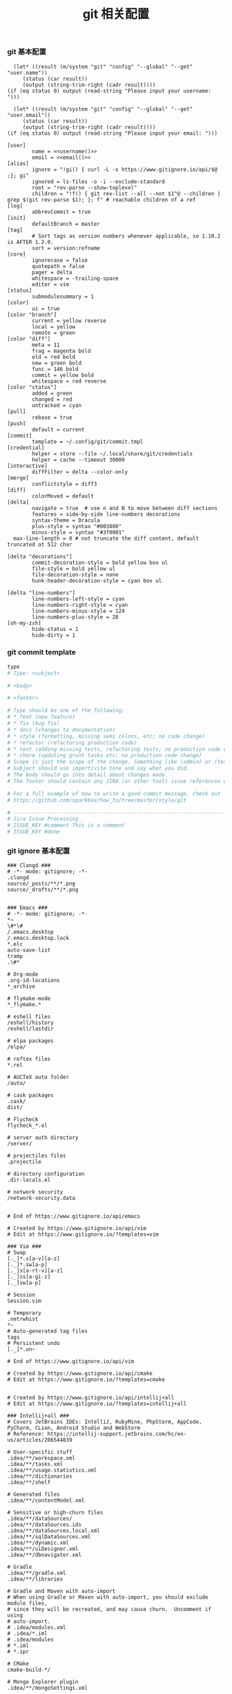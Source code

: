 #+TITLE:  git 相关配置
#+AUTHOR: 孙建康（rising.lambda）
#+EMAIL:  rising.lambda@gmail.com

#+DESCRIPTION: git config
#+PROPERTY:    header-args        :mkdirp yes
#+OPTIONS:     num:nil toc:nil todo:nil tasks:nil tags:nil
#+OPTIONS:     skip:nil author:nil email:nil creator:nil timestamp:nil
#+INFOJS_OPT:  view:nil toc:nil ltoc:t mouse:underline buttons:0 path:http://orgmode.org/org-info.js


*** git 基本配置
    #+NAME: username
    #+BEGIN_SRC elisp
      (let* ((result (m/system "git" "config" "--global" "--get" "user.name"))
	     (status (car result))
	     (output (string-trim-right (cadr result))))
	(if (eq status 0) output (read-string "Please input your username: ")))
    #+END_SRC
    #+NAME: email
    #+BEGIN_SRC elisp
      (let* ((result (m/system "git" "config" "--global" "--get" "user.email"))
	     (status (car result))
	     (output (string-trim-right (cadr result))))
	(if (eq status 0) output (read-string "Please input your email: ")))
    #+END_SRC    
    #+BEGIN_SRC gitconfig :tangle (m/resolve "${m/xdg.conf.d}/git/config") :tangle-mode (identity #o644) :noweb yes :link comment
      [user]
              name = <<username()>>
              email = <<email()>>
      [alias]
              ignore = "!gi() { curl -L -s https://www.gitignore.io/api/$@ ;}; gi"
              ignored = ls-files -o -i --exclude-standard
              root = "rev-parse --show-toplevel"
              children = "!f() { git rev-list --all --not $1^@ --children | grep $(git rev-parse $1); }; f" # reachable children of a ref
      [log]
              abbrevCommit = true
      [init]
              defaultBranch = master
      [tag]
              # Sort tags as version numbers whenever applicable, so 1.10.2 is AFTER 1.2.0.
              sort = version:refname
      [core]
              ignorecase = false
              quotepath = false
              pager = delta
              whitespace = -trailing-space
              editor = vim
      [status]
              submodulesummary = 1
      [color]
              ui = true
      [color "branch"]
              current = yellow reverse
              local = yellow
              remote = green
      [color "diff"]
              meta = 11
              frag = magenta bold
              old = red bold
              new = green bold
              func = 146 bold
              commit = yellow bold
              whitespace = red reverse
      [color "status"]
              added = green
              changed = red
              untracked = cyan
      [pull]
              rebase = true
      [push]
              default = current
      [commit]
              template = ~/.config/git/commit.tmpl
      [credential]
              helper = store --file ~/.local/share/git/credentials
              helper = cache --timeout 30000
      [interactive]
              diffFilter = delta --color-only
      [merge]
              conflictstyle = diff3
      [diff]
              colorMoved = default
      [delta]
              navigate = true  # use n and N to move between diff sections
              features = side-by-side line-numbers decorations
              syntax-theme = Dracula
              plus-style = syntax "#003800"
              minus-style = syntax "#3f0001"
      	max-line-length = 0 # not truncate the diff content, default truncated at 512 char

      [delta "decorations"]
              commit-decoration-style = bold yellow box ul
              file-style = bold yellow ul
              file-decoration-style = none
              hunk-header-decoration-style = cyan box ul

      [delta "line-numbers"]
              line-numbers-left-style = cyan
              line-numbers-right-style = cyan
              line-numbers-minus-style = 124
              line-numbers-plus-style = 28
      [oh-my-zsh]
              hide-status = 1
              hide-dirty = 1
    #+END_SRC

*** git commit template
    #+BEGIN_SRC org :tangle (m/resolve "${m/xdg.conf.d}/git/commit.tmpl") :noweb yes :link comment
      type
      # Type: <subject>

      # <body>

      # <footer>

      # Type should be one of the following:
      # * feat (new feature)
      # * fix (bug fix)
      # * docs (changes to documentation)
      # * style (formatting, missing semi colons, etc; no code change)
      # * refactor (refactoring production code)
      # * test (adding missing tests, refactoring tests; no production code change)
      # * chore (updating grunt tasks etc; no production code change)
      # Scope is just the scope of the change. Something like (admin) or (teacher).
      # Subject should use impertivite tone and say what you did.
      # The body should go into detail about changes made.
      # The footer should contain any JIRA (or other tool) issue references or actions.

      # For a full example of how to write a good commit message, check out
      # https://github.com/sparkbox/how_to/tree/master/style/git

      # ---------------------------------------------------------------------------------
      # Jira Issue Processing
      # ISSUE_KEY #comment This is a comment
      # ISSUE_KEY #done 
    #+END_SRC

*** git ignore 基本配置
    #+BEGIN_SRC gitignore :tangle (m/resolve "${m/xdg.conf.d}/git/ignore")
      ### Clangd ###
      # -*- mode: gitignore; -*-
      .clangd
      source/_posts/**/*.png
      source/_drafts/**/*.png


      ### Emacs ###
      # -*- mode: gitignore; -*-
      ,*~
      \#*\#
      /.emacs.desktop
      /.emacs.desktop.lock
      ,*.elc
      auto-save-list
      tramp
      .\#*

      # Org-mode
      .org-id-locations
      ,*_archive

      # flymake-mode
      ,*_flymake.*

      # eshell files
      /eshell/history
      /eshell/lastdir

      # elpa packages
      /elpa/

      # reftex files
      ,*.rel

      # AUCTeX auto folder
      /auto/

      # cask packages
      .cask/
      dist/

      # Flycheck
      flycheck_*.el

      # server auth directory
      /server/

      # projectiles files
      .projectile

      # directory configuration
      .dir-locals.el

      # network security
      /network-security.data


      # End of https://www.gitignore.io/api/emacs

      # Created by https://www.gitignore.io/api/vim
      # Edit at https://www.gitignore.io/?templates=vim

      ### Vim ###
      # Swap
      [._]*.s[a-v][a-z]
      [._]*.sw[a-p]
      [._]s[a-rt-v][a-z]
      [._]ss[a-gi-z]
      [._]sw[a-p]

      # Session
      Session.vim

      # Temporary
      .netrwhist
      ,*~
      # Auto-generated tag files
      tags
      # Persistent undo
      [._]*.un~

      # End of https://www.gitignore.io/api/vim

      # Created by https://www.gitignore.io/api/cmake
      # Edit at https://www.gitignore.io/?templates=cmake


      # Created by https://www.gitignore.io/api/intellij+all
      # Edit at https://www.gitignore.io/?templates=intellij+all

      ### Intellij+all ###
      # Covers JetBrains IDEs: IntelliJ, RubyMine, PhpStorm, AppCode, PyCharm, CLion, Android Studio and WebStorm
      # Reference: https://intellij-support.jetbrains.com/hc/en-us/articles/206544839

      # User-specific stuff
      .idea/**/workspace.xml
      .idea/**/tasks.xml
      .idea/**/usage.statistics.xml
      .idea/**/dictionaries
      .idea/**/shelf

      # Generated files
      .idea/**/contentModel.xml

      # Sensitive or high-churn files
      .idea/**/dataSources/
      .idea/**/dataSources.ids
      .idea/**/dataSources.local.xml
      .idea/**/sqlDataSources.xml
      .idea/**/dynamic.xml
      .idea/**/uiDesigner.xml
      .idea/**/dbnavigator.xml

      # Gradle
      .idea/**/gradle.xml
      .idea/**/libraries

      # Gradle and Maven with auto-import
      # When using Gradle or Maven with auto-import, you should exclude module files,
      # since they will be recreated, and may cause churn.  Uncomment if using
      # auto-import.
      # .idea/modules.xml
      # .idea/*.iml
      # .idea/modules
      # *.iml
      # *.ipr

      # CMake
      cmake-build-*/

      # Mongo Explorer plugin
      .idea/**/mongoSettings.xml

      # File-based project format
      ,*.iws

      # IntelliJ
      out/

      # mpeltonen/sbt-idea plugin
      .idea_modules/

      # JIRA plugin
      atlassian-ide-plugin.xml

      # Cursive Clojure plugin
      .idea/replstate.xml

      # Crashlytics plugin (for Android Studio and IntelliJ)
      com_crashlytics_export_strings.xml
      crashlytics.properties
      crashlytics-build.properties
      fabric.properties

      # Editor-based Rest Client
      .idea/httpRequests

      # Android studio 3.1+ serialized cache file
      .idea/caches/build_file_checksums.ser

      ### Intellij+all Patch ###
      # Ignores the whole .idea folder and all .iml files
      # See https://github.com/joeblau/gitignore.io/issues/186 and https://github.com/joeblau/gitignore.io/issues/360
      .idea/

      # Reason: https://github.com/joeblau/gitignore.io/issues/186#issuecomment-249601023

      ,*.iml
      modules.xml
      .idea/misc.xml
      ,*.ipr

      # Sonarlint plugin
      .idea/sonarlint

      # End of https://www.gitignore.io/api/intellij+all

      # Created by https://www.gitignore.io/api/macos
      # Edit at https://www.gitignore.io/?templates=macos

      ### macOS ###
      # General
      .DS_Store
      .AppleDouble
      .LSOverride

      # Icon must end with two \r
      Icon

      # Thumbnails
      ._*

      # Files that might appear in the root of a volume
      .DocumentRevisions-V100
      .fseventsd
      .Spotlight-V100
      .TemporaryItems
      .Trashes
      .VolumeIcon.icns
      .com.apple.timemachine.donotpresent

      # Directories potentially created on remote AFP share
      .AppleDB
      .AppleDesktop
      Network Trash Folder
      Temporary Items
      .apdisk

      # End of https://www.gitignore.io/api/macos
    #+END_SRC
